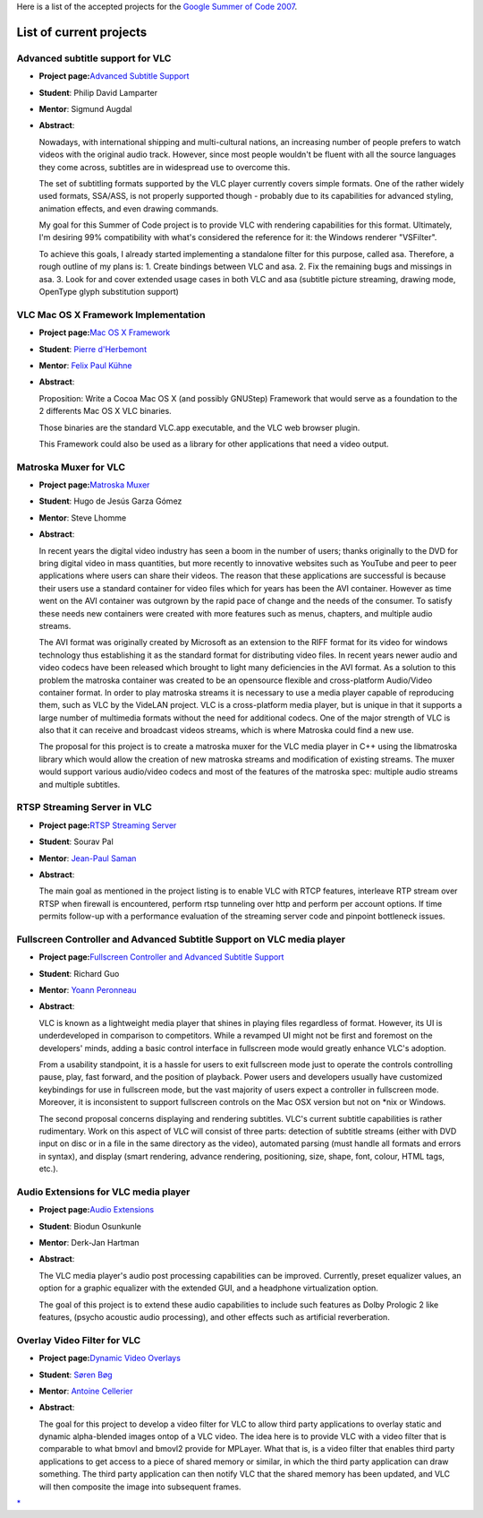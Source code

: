 Here is a list of the accepted projects for the `Google Summer of Code 2007 <SoC_2007>`__.

List of current projects
------------------------

Advanced subtitle support for VLC
~~~~~~~~~~~~~~~~~~~~~~~~~~~~~~~~~

-  **Project page:**\ `Advanced Subtitle Support <SoC_2007_Project_Advanced_Subtitle_Support>`__
-  **Student**: Philip David Lamparter
-  **Mentor**: Sigmund Augdal
-  **Abstract**:

   Nowadays, with international shipping and multi-cultural nations, an increasing number of people prefers to watch videos with the original audio track. However, since most people wouldn't be fluent with all the source languages they come across, subtitles are in widespread use to overcome this.

   The set of subtitling formats supported by the VLC player currently covers simple formats. One of the rather widely used formats, SSA/ASS, is not properly supported though - probably due to its capabilities for advanced styling, animation effects, and even drawing commands.

   My goal for this Summer of Code project is to provide VLC with rendering capabilities for this format. Ultimately, I'm desiring 99% compatibility with what's considered the reference for it: the Windows renderer "VSFilter".

   To achieve this goals, I already started implementing a standalone filter for this purpose, called asa. Therefore, a rough outline of my plans is:
   1. Create bindings between VLC and asa.
   2. Fix the remaining bugs and missings in asa.
   3. Look for and cover extended usage cases in both VLC and asa (subtitle picture streaming, drawing mode, OpenType glyph substitution support)

VLC Mac OS X Framework Implementation
~~~~~~~~~~~~~~~~~~~~~~~~~~~~~~~~~~~~~

-  **Project page:**\ `Mac OS X Framework <SoC_2007_Project_Mac_OS_X_Framework>`__
-  **Student**: `Pierre d'Herbemont <User:Pdherbemont>`__
-  **Mentor**: `Felix Paul Kühne <User:Fkuehne>`__
-  **Abstract**:

   Proposition: Write a Cocoa Mac OS X (and possibly GNUStep) Framework that would serve as a foundation to the 2 differents Mac OS X VLC binaries.

   Those binaries are the standard VLC.app executable, and the VLC web browser plugin.

   This Framework could also be used as a library for other applications that need a video output.

Matroska Muxer for VLC
~~~~~~~~~~~~~~~~~~~~~~

-  **Project page:**\ `Matroska Muxer <SoC_2007_Project_Matroska_Muxer>`__
-  **Student**: Hugo de Jesús Garza Gómez
-  **Mentor**: Steve Lhomme
-  **Abstract**:

   In recent years the digital video industry has seen a boom in the number of users; thanks originally to the DVD for bring digital video in mass quantities, but more recently to innovative websites such as YouTube and peer to peer applications where users can share their videos. The reason that these applications are successful is because their users use a standard container for video files which for years has been the AVI container. However as time went on the AVI container was outgrown by the rapid pace of change and the needs of the consumer. To satisfy these needs new containers were created with more features such as menus, chapters, and multiple audio streams.

   The AVI format was originally created by Microsoft as an extension to the RIFF format for its video for windows technology thus establishing it as the standard format for distributing video files. In recent years newer audio and video codecs have been released which brought to light many deficiencies in the AVI format. As a solution to this problem the matroska container was created to be an opensource flexible and cross-platform Audio/Video container format. In order to play matroska streams it is necessary to use a media player capable of reproducing them, such as VLC by the VideLAN project. VLC is a cross-platform media player, but is unique in that it supports a large number of multimedia formats without the need for additional codecs. One of the major strength of VLC is also that it can receive and broadcast videos streams, which is where Matroska could find a new use.

   The proposal for this project is to create a matroska muxer for the VLC media player in C++ using the libmatroska library which would allow the creation of new matroska streams and modification of existing streams. The muxer would support various audio/video codecs and most of the features of the matroska spec: multiple audio streams and multiple subtitles.

RTSP Streaming Server in VLC
~~~~~~~~~~~~~~~~~~~~~~~~~~~~

-  **Project page:**\ `RTSP Streaming Server <SoC_2007_Project_RTSP_Streaming_Server>`__
-  **Student**: Sourav Pal
-  **Mentor**: `Jean-Paul Saman <User:Jpsaman>`__
-  **Abstract**:

   The main goal as mentioned in the project listing is to enable VLC with RTCP features, interleave RTP stream over RTSP when firewall is encountered, perform rtsp tunneling over http and perform per account options. If time permits follow-up with a performance evaluation of the streaming server code and pinpoint bottleneck issues.

Fullscreen Controller and Advanced Subtitle Support on VLC media player
~~~~~~~~~~~~~~~~~~~~~~~~~~~~~~~~~~~~~~~~~~~~~~~~~~~~~~~~~~~~~~~~~~~~~~~

-  **Project page:**\ `Fullscreen Controller and Advanced Subtitle Support <SoC_2007_Project_Fullscreen_Controller_and_Advanced_Subtitle_Support>`__
-  **Student**: Richard Guo
-  **Mentor**: `Yoann Peronneau <User:Yoann>`__
-  **Abstract**:

   VLC is known as a lightweight media player that shines in playing files regardless of format. However, its UI is underdeveloped in comparison to competitors. While a revamped UI might not be first and foremost on the developers' minds, adding a basic control interface in fullscreen mode would greatly enhance VLC's adoption.

   From a usability standpoint, it is a hassle for users to exit fullscreen mode just to operate the controls controlling pause, play, fast forward, and the position of playback. Power users and developers usually have customized keybindings for use in fullscreen mode, but the vast majority of users expect a controller in fullscreen mode. Moreover, it is inconsistent to support fullscreen controls on the Mac OSX version but not on \*nix or Windows.

   The second proposal concerns displaying and rendering subtitles. VLC's current subtitle capabilities is rather rudimentary. Work on this aspect of VLC will consist of three parts: detection of subtitle streams (either with DVD input on disc or in a file in the same directory as the video), automated parsing (must handle all formats and errors in syntax), and display (smart rendering, advance rendering, positioning, size, shape, font, colour, HTML tags, etc.).

Audio Extensions for VLC media player
~~~~~~~~~~~~~~~~~~~~~~~~~~~~~~~~~~~~~

-  **Project page:**\ `Audio Extensions <SoC_2007_Project_Audio_Extensions>`__
-  **Student**: Biodun Osunkunle
-  **Mentor**: Derk-Jan Hartman
-  **Abstract**:

   The VLC media player's audio post processing capabilities can be improved. Currently, preset equalizer values, an option for a graphic equalizer with the extended GUI, and a headphone virtualization option.

   The goal of this project is to extend these audio capabilities to include such features as Dolby Prologic 2 like features, (psycho acoustic audio processing), and other effects such as artificial reverberation.

Overlay Video Filter for VLC
~~~~~~~~~~~~~~~~~~~~~~~~~~~~

-  **Project page:**\ `Dynamic Video Overlays <SoC_2007_Project_Dynamic_Video_Overlays>`__
-  **Student**: `Søren Bøg <User:Avacore>`__
-  **Mentor**: `Antoine Cellerier <User:Dionoea>`__
-  **Abstract**:

   The goal for this project to develop a video filter for VLC to allow third party applications to overlay static and dynamic alpha-blended images ontop of a VLC video. The idea here is to provide VLC with a video filter that is comparable to what bmovl and bmovl2 provide for MPLayer. What that is, is a video filter that enables third party applications to get access to a piece of shared memory or similar, in which the third party application can draw something. The third party application can then notify VLC that the shared memory has been updated, and VLC will then composite the image into subsequent frames.

.. raw:: mediawiki

   {{GSoC}}

`\* <Category:SoC_2007_Project>`__
